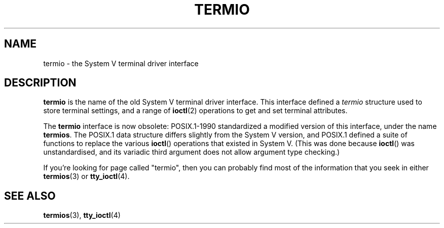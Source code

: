 .\" Copyright (c) 2006 by Michael Kerrisk <mtk-manpages@gmx.net>
.\"
.\" Permission is granted to make and distribute verbatim copies of this
.\" manual provided the copyright notice and this permission notice are
.\" preserved on all copies.
.\"
.\" Permission is granted to copy and distribute modified versions of this
.\" manual under the conditions for verbatim copying, provided that the
.\" entire resulting derived work is distributed under the terms of a
.\" permission notice identical to this one.
.\"
.\" Since the Linux kernel and libraries are constantly changing, this
.\" manual page may be incorrect or out-of-date.  The author(s) assume no
.\" responsibility for errors or omissions, or for damages resulting from
.\" the use of the information contained herein.
.\"
.\" Formatted or processed versions of this manual, if unaccompanied by
.\" the source, must acknowledge the copyright and authors of this work.
.\"
.\" 28 Dec 2006 - Initial Creation
.\"
.TH TERMIO 7 2006-12-28 "Linux 2.6.19" "Linux Programmer's Manual"
.SH NAME
termio \- the System V terminal driver interface
.SH DESCRIPTION
.B termio
is the name of the old System V terminal driver interface.
This interface defined a
.I termio
structure used to store terminal settings, and a range of
.BR ioctl (2)
operations to get and set terminal attributes.

The
.B termio
interface is now obsolete: POSIX.1-1990 standardized a modified
version of this interface, under the name
.BR termios .
The POSIX.1 data structure differs slightly from the
System V version, and POSIX.1 defined a suite of functions
to replace the various
.BR ioctl ()
operations that existed in System V.
(This was done because
.BR ioctl ()
was unstandardised, and its variadic third argument
does not allow argument type checking.)

If you're looking for page called "termio", then you can probably
find most of the information that you seek in either
.BR termios (3)
or
.BR tty_ioctl (4).
.SH "SEE ALSO"
.BR termios (3),
.BR tty_ioctl (4)
